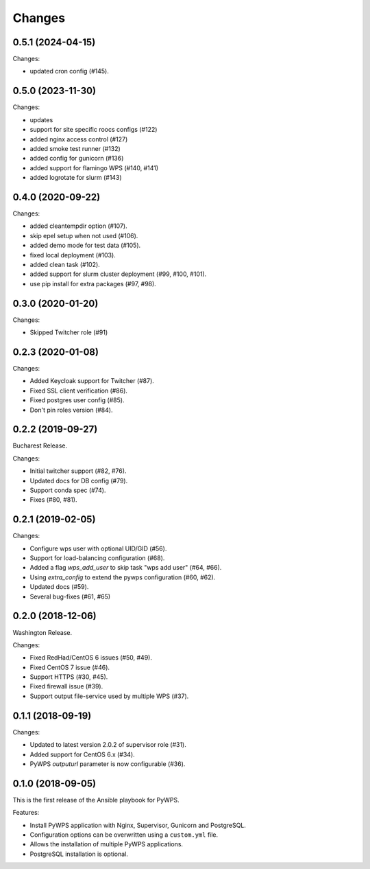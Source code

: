Changes
*******

0.5.1 (2024-04-15)
==================

Changes:

* updated cron config (#145).

0.5.0 (2023-11-30)
==================

Changes:

* updates
* support for site specific roocs configs (#122) 
* added nginx access control (#127)
* added smoke test runner (#132)
* added config for gunicorn (#136)
* added support for flamingo WPS (#140, #141)
* added logrotate for slurm (#143)

0.4.0 (2020-09-22)
==================

Changes:

* added cleantempdir option (#107).
* skip epel setup when not used (#106).
* added demo mode for test data (#105).
* fixed local deployment (#103).
* added clean task (#102).
* added support for slurm cluster deployment (#99, #100, #101).
* use pip install for extra packages (#97, #98).

0.3.0 (2020-01-20)
==================

Changes:

* Skipped Twitcher role (#91)

0.2.3 (2020-01-08)
==================

Changes:

* Added Keycloak support for Twitcher (#87).
* Fixed SSL client verification (#86).
* Fixed postgres user config (#85).
* Don't pin roles version (#84).

0.2.2 (2019-09-27)
==================

Bucharest Release.

Changes:

* Initial twitcher support (#82, #76).
* Updated docs for DB config (#79).
* Support conda spec (#74).
* Fixes (#80, #81).

0.2.1 (2019-02-05)
==================

Changes:

* Configure wps user with optional UID/GID (#56).
* Support for load-balancing configuration (#68).
* Added a flag `wps_add_user` to skip task "wps add user" (#64, #66).
* Using `extra_config` to extend the pywps configuration (#60, #62).
* Updated docs (#59).
* Several bug-fixes (#61, #65)

0.2.0 (2018-12-06)
==================

Washington Release.

Changes:

* Fixed RedHad/CentOS 6 issues (#50, #49).
* Fixed CentOS 7 issue (#46).
* Support HTTPS (#30, #45).
* Fixed firewall issue (#39).
* Support output file-service used by multiple WPS (#37).

0.1.1 (2018-09-19)
==================

Changes:

* Updated to latest version 2.0.2 of supervisor role (#31).
* Added support for CentOS 6.x (#34).
* PyWPS `outputurl` parameter is now configurable (#36).

0.1.0 (2018-09-05)
==================

This is the first release of the Ansible playbook for PyWPS.

Features:

* Install PyWPS application with Nginx, Supervisor, Gunicorn and PostgreSQL.
* Configuration options can be overwritten using a ``custom.yml`` file.
* Allows the installation of multiple PyWPS applications.
* PostgreSQL installation is optional.
